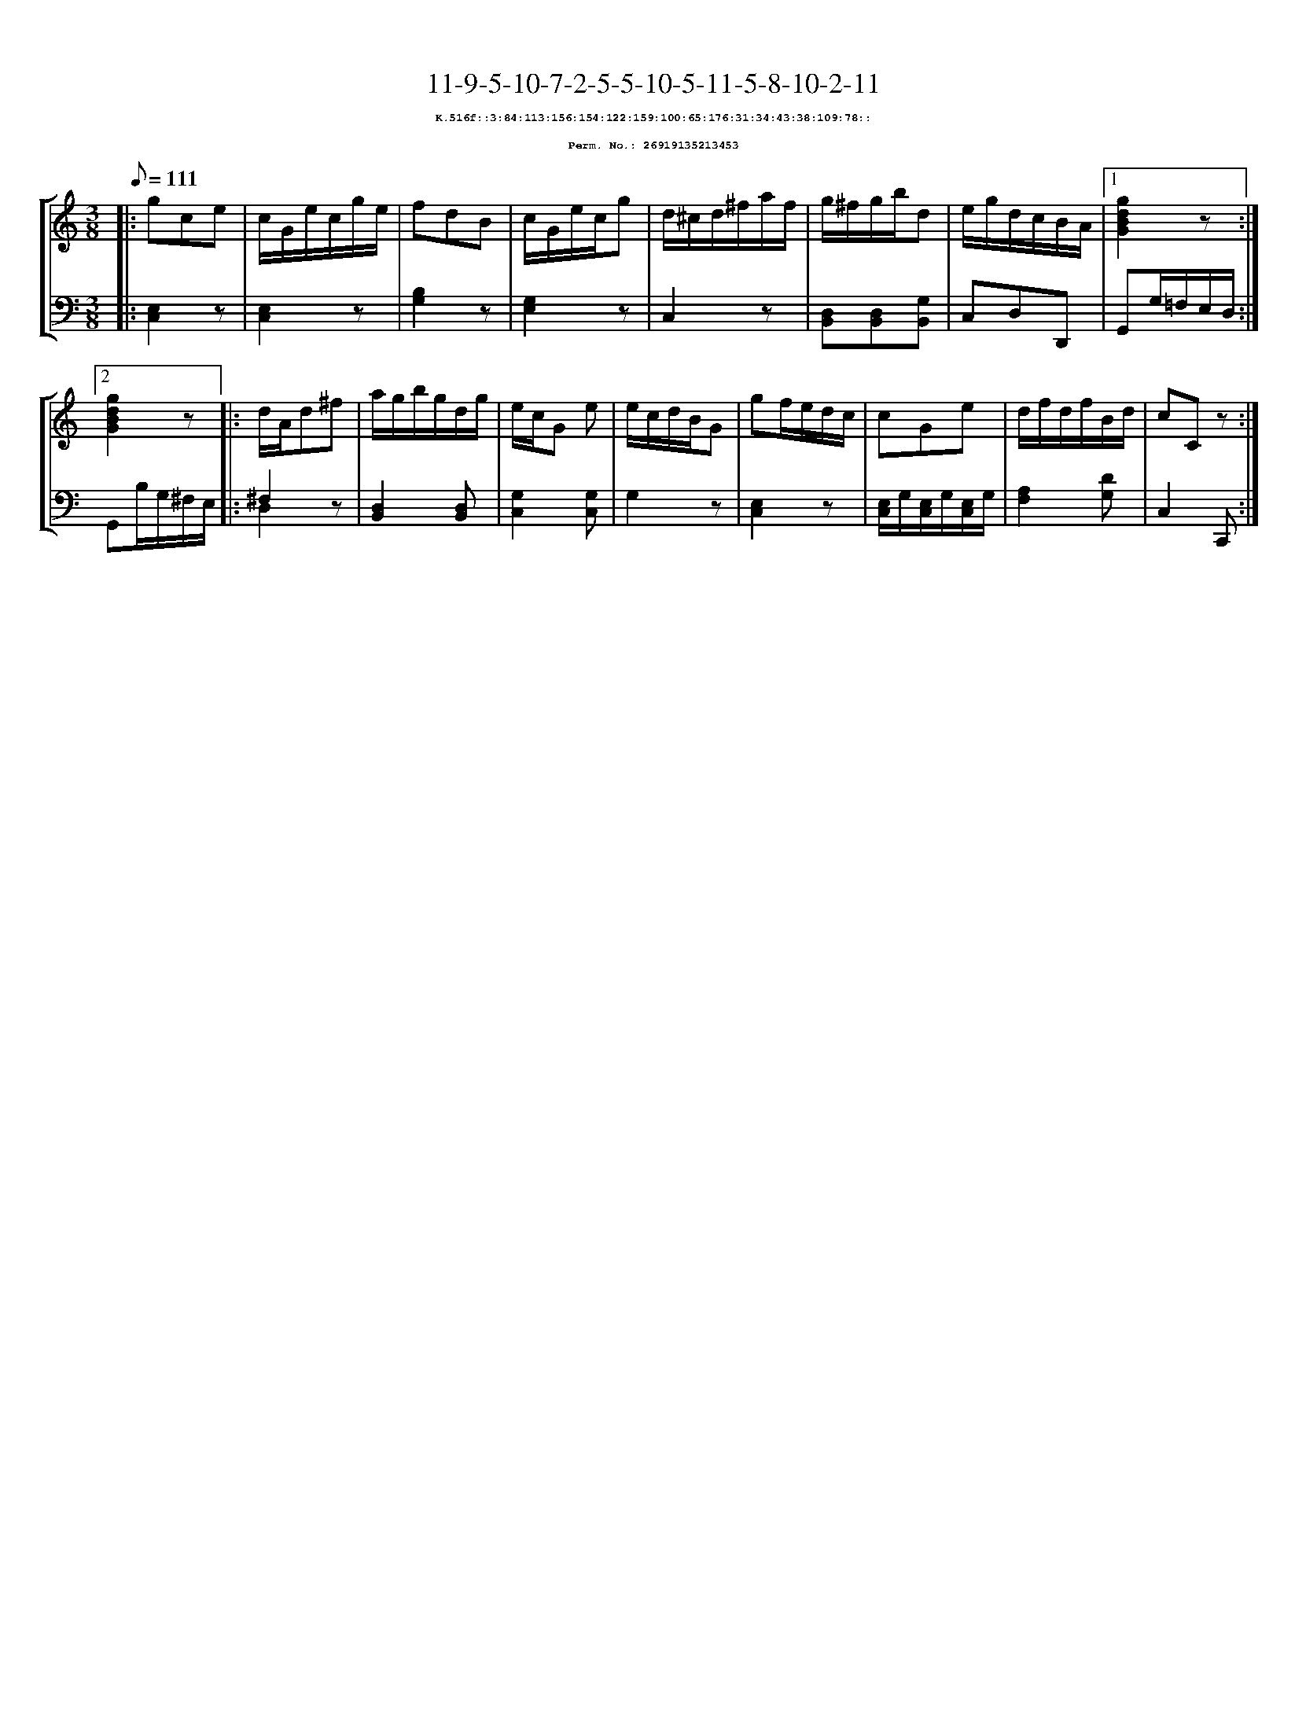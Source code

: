 %%scale 0.65
%%pagewidth 21.10cm
%%bgcolor white
%%topspace 0
%%composerspace 0
%%leftmargin 0.80cm
%%rightmargin 0.80cm
X:26919135213453
T:11-9-5-10-7-2-5-5-10-5-11-5-8-10-2-11
%%setfont-1 Courier-Bold 8
T:$1K.516f::3:84:113:156:154:122:159:100:65:176:31:34:43:38:109:78::$0
T:$1Perm. No.: 26919135213453$0
M:3/8
L:1/8
Q:1/8=111
%%staves [1 2]
V:1 clef=treble
V:2 clef=bass
K:C
%1
[V:1]|: gce |\
[V:2]|: [E,2C,2]z |\
%2
[V:1] c/G/e/c/g/e/ |\
[V:2] [E,2C,2]z |\
%3
[V:1] fdB |\
[V:2] [B,2G,2]z |\
%4
[V:1] c/G/e/c/g |\
[V:2] [G,2E,2]z |\
%5
[V:1] d/^c/d/^f/a/f/ |\
[V:2] C,2z |\
%6
[V:1] g/^f/g/b/d |\
[V:2] [D,B,,][D,B,,][G,B,,] |\
%7
[V:1] e/g/d/c/B/A/ \
[V:2] C,D,D,, \
%8a
[V:1]|1 [g2d2B2G2]z :|2
[V:2]|1 G,,G,/=F,/E,/D,/ :|2
%8b
[V:1] [g2d2B2G2]z |:\
[V:2] G,,B,/G,/^F,/E,/ |:\
%9
[V:1] d/A/d^f |\
[V:2] ^F,2z & D,2x |\
%10
[V:1] a/g/b/g/d/g/ |\
[V:2] [D,2B,,2][D,B,,] |\
%11
[V:1] e/c/G e |\
[V:2] [G,2C,2][G,C,] |\
%12
[V:1] e/c/d/B/G |\
[V:2] G,2z |\
%13
[V:1] gf/e/d/c/ |\
[V:2] [E,2C,2]z |\
%14
[V:1] cGe |\
[V:2] [E,/C,/]G,/[E,/C,/]G,/[E,/C,/]G,/ |\
%15
[V:1] d/f/d/f/B/d/ |\
[V:2] [A,2F,2][DG,] |\
%16
[V:1] cCz :|]
[V:2] C,2C,, :|]
